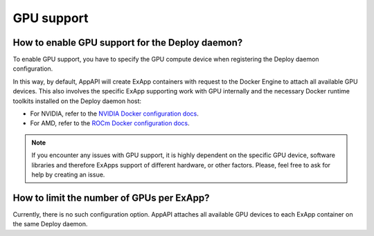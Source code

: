 GPU support
-----------

How to enable GPU support for the Deploy daemon?
************************************************

To enable GPU support, you have to specify the GPU compute device when registering the Deploy daemon configuration.

In this way, by default, AppAPI will create ExApp containers with request to the Docker Engine to attach all available GPU devices.
This also involves the specific ExApp supporting work with GPU internally
and the necessary Docker runtime toolkits installed on the Deploy daemon host:

- For NVIDIA, refer to the `NVIDIA Docker configuration docs <https://docs.nvidia.com/datacenter/cloud-native/container-toolkit/latest/install-guide.html>`_.
- For AMD, refer to the `ROCm Docker configuration docs <https://rocm.docs.amd.com/projects/install-on-linux/en/latest/how-to/docker.html>`_.

.. note::

	If you encounter any issues with GPU support, it is highly dependent on the specific GPU device,
	software libraries and therefore ExApps support of different hardware, or other factors.
	Please, feel free to ask for help by creating an issue.


How to limit the number of GPUs per ExApp?
******************************************

Currently, there is no such configuration option.
AppAPI attaches all available GPU devices to each ExApp container on the same Deploy daemon.

